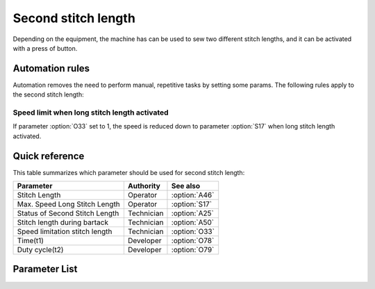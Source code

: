 .. _second_stitch_length:

Second stitch length
====================

Depending on the equipment, the machine has can be used to sew two different stitch
lengths, and it can be activated with a press of button.

Automation rules
----------------

Automation removes the need to perform manual, repetitive tasks by setting some params.
The following rules apply to the second stitch length:

Speed limit when long stitch length activated
~~~~~~~~~~~~~~~~~~~~~~~~~~~~~~~~~~~~~~~~~~~~~

If parameter :option:`O33` set to 1, the speed is reduced down to parameter
:option:`S17` when long stitch length activated.

Quick reference
---------------

This table summarizes which parameter should be used for second stitch length:

============================== ========== =============
Parameter                      Authority  See also
============================== ========== =============
Stitch Length                  Operator   :option:`A46`
Max. Speed Long Stitch Length  Operator   :option:`S17`
Status of Second Stitch Length Technician :option:`A25`
Stitch length during bartack   Technician :option:`A50`
Speed limitation stitch length Technician :option:`O33`
Time(t1)                       Developer  :option:`O78`
Duty cycle(t2)                 Developer  :option:`O79`
============================== ========== =============

Parameter List
--------------

.. option:: A46

    -Max  1
    -Min  0
    -Unit  --
    -Description
      | Short/Long stitch length:
      | 0 = Off;
      | 1 = On.

.. option:: S17

    -Max  4500
    -Min  50
    -Unit  spm
    -Description  Limiting speed if long stitch length is activated

.. option:: A25

    -Max  1
    -Min  0
    -Unit  --
    -Description  Status of the second stitch length solenoid(read only)

.. option:: A50

    -Max  1
    -Min  0
    -Unit  --
    -Description
      | Choose whether to switch short stitch length automatically:
      | 0 = Off;
      | 1 = On.

.. option:: O33

    -Max  1
    -Min  0
    -Unit  --
    -Description
      | The speed is limited during using long stitch length:
      | 0 = Off;
      | 1 = On.

.. option:: O78

    -Max  999
    -Min  1
    -Unit  ms
    -Description  Second stitch length: activation duration of in :term:`time period t1`
                  (100% duty cycle).

.. option:: O79

    -Max  100
    -Min  1
    -Unit  %
    -Description  Second stitch length: duty cycle[%] in :term:`time period t2`.
